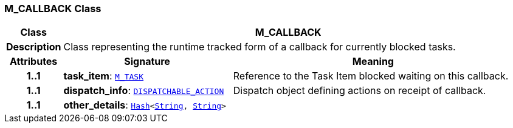 === M_CALLBACK Class

[cols="^1,3,5"]
|===
h|*Class*
2+^h|*M_CALLBACK*

h|*Description*
2+a|Class representing the runtime tracked form of a callback for currently blocked tasks.

h|*Attributes*
^h|*Signature*
^h|*Meaning*

h|*1..1*
|*task_item*: `<<_m_task_class,M_TASK>>`
a|Reference to the Task Item blocked waiting on this callback.

h|*1..1*
|*dispatch_info*: `<<_dispatchable_action_class,DISPATCHABLE_ACTION>>`
a|Dispatch object defining actions on receipt of callback.

h|*1..1*
|*other_details*: `link:/releases/BASE/{proc_release}/foundation_types.html#_hash_class[Hash^]<link:/releases/BASE/{proc_release}/foundation_types.html#_string_class[String^], link:/releases/BASE/{proc_release}/foundation_types.html#_string_class[String^]>`
a|
|===

